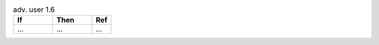 .. list-table:: adv. user 1.6
   :widths: 40 40 20
   :header-rows: 1

   * - If
     - Then
     - Ref

   * - ...
     - ...
     - ...

